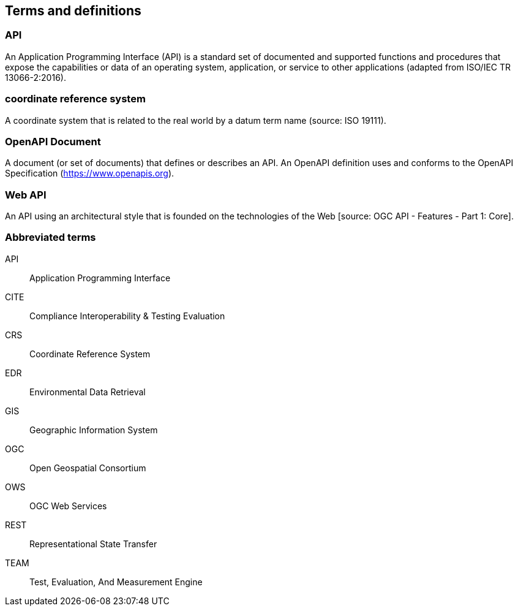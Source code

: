 
== Terms and definitions

=== API

An Application Programming Interface (API) is a standard set of documented and supported functions and procedures that expose the capabilities or data of an operating system, application, or service to other applications (adapted from ISO/IEC TR 13066-2:2016).

=== coordinate reference system

A coordinate system that is related to the real world by a datum term name (source: ISO 19111).

=== OpenAPI Document

A document (or set of documents) that defines or describes an API. An OpenAPI definition uses and conforms to the OpenAPI Specification (https://www.openapis.org).

=== Web API

An API using an architectural style that is founded on the technologies of the Web [source: OGC API - Features - Part 1: Core].


=== Abbreviated terms

API:: Application Programming Interface
CITE:: Compliance Interoperability & Testing Evaluation
CRS:: Coordinate Reference System
EDR:: Environmental Data Retrieval
GIS:: Geographic Information System
OGC:: Open Geospatial Consortium
OWS:: OGC Web Services
REST:: Representational State Transfer
TEAM:: Test, Evaluation, And Measurement Engine
